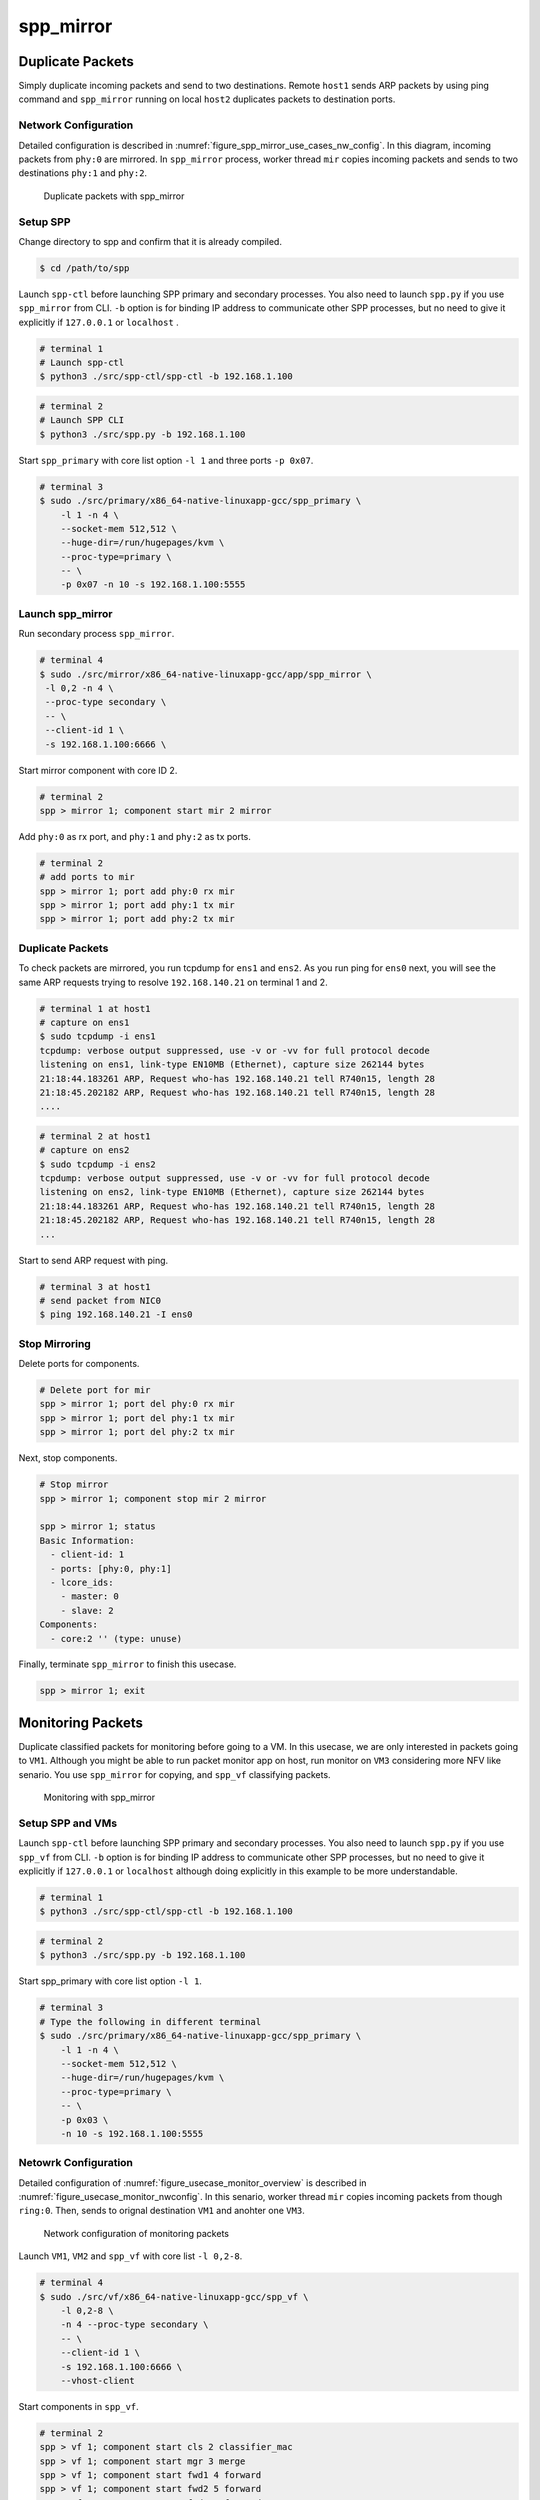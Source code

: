.. SPDX-License-Identifier: BSD-3-Clause
   Copyright(c) 2019 Nippon Telegraph and Telephone Corporation


.. _spp_usecases_mirror:

spp_mirror
==========

Duplicate Packets
-----------------

Simply duplicate incoming packets and send to two destinations.
Remote ``host1`` sends ARP packets by using ping command and
``spp_mirror`` running on local ``host2`` duplicates packets to
destination ports.


Network Configuration
~~~~~~~~~~~~~~~~~~~~~

Detailed configuration is described in
:numref:`figure_spp_mirror_use_cases_nw_config`.
In this diagram, incoming packets from ``phy:0`` are mirrored.
In ``spp_mirror`` process, worker thread ``mir`` copies incoming packets and
sends to two destinations ``phy:1`` and ``phy:2``.

.. _figure_spp_mirror_use_cases_nw_config:

.. figure:: ../images/usecases/mirror_dup_nwconf.*
     :width: 75%

     Duplicate packets with spp_mirror


Setup SPP
~~~~~~~~~

Change directory to spp and confirm that it is already compiled.

.. code-block:: console

    $ cd /path/to/spp

Launch ``spp-ctl`` before launching SPP primary and secondary processes.
You also need to launch ``spp.py``  if you use ``spp_mirror`` from CLI.
``-b`` option is for binding IP address to communicate other SPP processes,
but no need to give it explicitly if ``127.0.0.1`` or ``localhost`` .

.. code-block:: console

    # terminal 1
    # Launch spp-ctl
    $ python3 ./src/spp-ctl/spp-ctl -b 192.168.1.100

.. code-block:: console

    # terminal 2
    # Launch SPP CLI
    $ python3 ./src/spp.py -b 192.168.1.100

Start ``spp_primary`` with core list option ``-l 1`` and
three ports ``-p 0x07``.

.. code-block:: console

   # terminal 3
   $ sudo ./src/primary/x86_64-native-linuxapp-gcc/spp_primary \
       -l 1 -n 4 \
       --socket-mem 512,512 \
       --huge-dir=/run/hugepages/kvm \
       --proc-type=primary \
       -- \
       -p 0x07 -n 10 -s 192.168.1.100:5555


Launch spp_mirror
~~~~~~~~~~~~~~~~~

Run secondary process ``spp_mirror``.

.. code-block:: console

    # terminal 4
    $ sudo ./src/mirror/x86_64-native-linuxapp-gcc/app/spp_mirror \
     -l 0,2 -n 4 \
     --proc-type secondary \
     -- \
     --client-id 1 \
     -s 192.168.1.100:6666 \

Start mirror component with core ID 2.

.. code-block:: console

    # terminal 2
    spp > mirror 1; component start mir 2 mirror

Add ``phy:0`` as rx port, and ``phy:1`` and ``phy:2`` as tx ports.

.. code-block:: none

    # terminal 2
    # add ports to mir
    spp > mirror 1; port add phy:0 rx mir
    spp > mirror 1; port add phy:1 tx mir
    spp > mirror 1; port add phy:2 tx mir


Duplicate Packets
~~~~~~~~~~~~~~~~~

To check packets are mirrored, you run tcpdump for ``ens1`` and ``ens2``.
As you run ping for ``ens0`` next, you will see the same ARP requests trying
to resolve ``192.168.140.21`` on terminal 1 and 2.

.. code-block:: console

    # terminal 1 at host1
    # capture on ens1
    $ sudo tcpdump -i ens1
    tcpdump: verbose output suppressed, use -v or -vv for full protocol decode
    listening on ens1, link-type EN10MB (Ethernet), capture size 262144 bytes
    21:18:44.183261 ARP, Request who-has 192.168.140.21 tell R740n15, length 28
    21:18:45.202182 ARP, Request who-has 192.168.140.21 tell R740n15, length 28
    ....

.. code-block:: console

    # terminal 2 at host1
    # capture on ens2
    $ sudo tcpdump -i ens2
    tcpdump: verbose output suppressed, use -v or -vv for full protocol decode
    listening on ens2, link-type EN10MB (Ethernet), capture size 262144 bytes
    21:18:44.183261 ARP, Request who-has 192.168.140.21 tell R740n15, length 28
    21:18:45.202182 ARP, Request who-has 192.168.140.21 tell R740n15, length 28
    ...

Start to send ARP request with ping.

.. code-block:: console

   # terminal 3 at host1
   # send packet from NIC0
   $ ping 192.168.140.21 -I ens0


Stop Mirroring
~~~~~~~~~~~~~~

Delete ports for components.

.. code-block:: none

   # Delete port for mir
   spp > mirror 1; port del phy:0 rx mir
   spp > mirror 1; port del phy:1 tx mir
   spp > mirror 1; port del phy:2 tx mir

Next, stop components.

.. code-block:: console

   # Stop mirror
   spp > mirror 1; component stop mir 2 mirror

   spp > mirror 1; status
   Basic Information:
     - client-id: 1
     - ports: [phy:0, phy:1]
     - lcore_ids:
       - master: 0
       - slave: 2
   Components:
     - core:2 '' (type: unuse)

Finally, terminate ``spp_mirror`` to finish this usecase.

.. code-block:: console

    spp > mirror 1; exit


.. _spp_usecases_mirror_monitor:

Monitoring Packets
------------------

Duplicate classified packets for monitoring before going to a VM.
In this usecase, we are only interested in packets going to ``VM1``.
Although you might be able to run packet monitor app on host,
run monitor on ``VM3`` considering more NFV like senario.
You use ``spp_mirror`` for copying, and ``spp_vf`` classifying packets.

.. _figure_usecase_monitor_overview:

.. figure:: ../images/usecases/mirror_monitor_overview.*
   :width: 60%

   Monitoring with spp_mirror


Setup SPP and VMs
~~~~~~~~~~~~~~~~~

Launch ``spp-ctl`` before launching SPP primary and secondary processes.
You also need to launch ``spp.py``  if you use ``spp_vf`` from CLI.
``-b`` option is for binding IP address to communicate other SPP processes,
but no need to give it explicitly if ``127.0.0.1`` or ``localhost`` although
doing explicitly in this example to be more understandable.

.. code-block:: console

    # terminal 1
    $ python3 ./src/spp-ctl/spp-ctl -b 192.168.1.100

.. code-block:: console

    # terminal 2
    $ python3 ./src/spp.py -b 192.168.1.100

Start spp_primary with core list option ``-l 1``.

.. code-block:: console

    # terminal 3
    # Type the following in different terminal
    $ sudo ./src/primary/x86_64-native-linuxapp-gcc/spp_primary \
        -l 1 -n 4 \
        --socket-mem 512,512 \
        --huge-dir=/run/hugepages/kvm \
        --proc-type=primary \
        -- \
        -p 0x03 \
        -n 10 -s 192.168.1.100:5555


Netowrk Configuration
~~~~~~~~~~~~~~~~~~~~~

Detailed configuration of :numref:`figure_usecase_monitor_overview`
is described in :numref:`figure_usecase_monitor_nwconfig`.
In this senario, worker thread ``mir`` copies incoming packets
from though ``ring:0``.
Then, sends to orignal destination ``VM1`` and anohter one ``VM3``.

.. _figure_usecase_monitor_nwconfig:

.. figure:: ../images/usecases/mirror_monitor_nwconf.*
     :width: 80%

     Network configuration of monitoring packets

Launch ``VM1``, ``VM2`` and ``spp_vf`` with core list ``-l 0,2-8``.

.. code-block:: console

   # terminal 4
   $ sudo ./src/vf/x86_64-native-linuxapp-gcc/spp_vf \
       -l 0,2-8 \
       -n 4 --proc-type secondary \
       -- \
       --client-id 1 \
       -s 192.168.1.100:6666 \
       --vhost-client


Start components in ``spp_vf``.

.. code-block:: none

   # terminal 2
   spp > vf 1; component start cls 2 classifier_mac
   spp > vf 1; component start mgr 3 merge
   spp > vf 1; component start fwd1 4 forward
   spp > vf 1; component start fwd2 5 forward
   spp > vf 1; component start fwd3 6 forward
   spp > vf 1; component start fwd4 7 forward
   spp > vf 1; component start fwd5 8 forward

Add ports for components.

.. code-block:: none

   # terminal 2
   spp > vf 1; port add phy:0 rx cls
   spp > vf 1; port add ring:0 tx cls
   spp > vf 1; port add ring:1 tx cls

   spp > vf 1; port add ring:2 rx mgr
   spp > vf 1; port add ring:3 rx mgr
   spp > vf 1; port add phy:0 tx mgr

   spp > vf 1; port add ring:5 rx fwd1
   spp > vf 1; port add vhost:0 tx fwd1

   spp > vf 1; port add ring:1 rx fwd2
   spp > vf 1; port add vhost:2 tx fwd2

   spp > vf 1; port add vhost:1 rx fwd3
   spp > vf 1; port add ring:2 tx fwd3

   spp > vf 1; port add vhost:3 rx fwd4
   spp > vf 1; port add ring:3 tx fwd4

   spp > vf 1; port add ring:4 rx fwd5
   spp > vf 1; port add vhost:4 tx fwd5


Add classifier table entries.

.. code-block:: none

   # terminal 2
   spp > vf 1; classifier_table add mac 52:54:00:12:34:56 ring:0
   spp > vf 1; classifier_table add mac 52:54:00:12:34:58 ring:1


To capture incoming packets on ``VM1``, use tcpdump for the interface,
``ens4`` in this case.

.. code-block:: console

    # terminal 5
    # capture on ens4 of VM1
    $ tcpdump -i ens4

You send packets from the remote ``host1`` and confirm packets are received.
IP address is the same as :ref:`Usecase of spp_vf<spp_usecases_vf>`.

.. code-block:: console

    # Send packets from host1
    $ ping 192.168.140.21


Launch spp_mirror
~~~~~~~~~~~~~~~~~

Run ``spp_mirror``.

.. code-block:: console

    # terminal 6
    $ sudo ./src/mirror/x86_64-native-linuxapp-gcc/app/spp_mirror \
      -l 0,9 \
      -n 4 --proc-type secondary \
      -- \
      --client-id 2 \
      -s 192.168.1.100:6666 \
      --vhost-client

Start mirror component with lcore ID 9.

.. code-block:: console

    # terminal 2
    spp > mirror 2; component start mir 9 mirror

Add ``ring:0`` as rx port, ``ring:4`` and ``ring:5`` as tx ports.

.. code-block:: none

   # terminal 2
   spp > mirror 2; port add ring:0 rx mir
   spp > mirror 2; port add ring:4 tx mir
   spp > mirror 2; port add ring:5 tx mir


Receive Packet on VM3
~~~~~~~~~~~~~~~~~~~~~

You can capture incoming packets on ``VM3``.
If you capture packet on ``VM1``, the same packet would be captured.

.. code-block:: console

   # capture on ens4 fo VM1 and VM3
   $ tcpdump -i ens4

Now, you can send packet from the remote host1.

.. code-block:: console

   # spp-vm1 via NIC0 from host1
   $ ping 192.168.140.21


Stop Mirroring
~~~~~~~~~~~~~~

Graceful shutdown of secondary processes is same as previous usecases.
